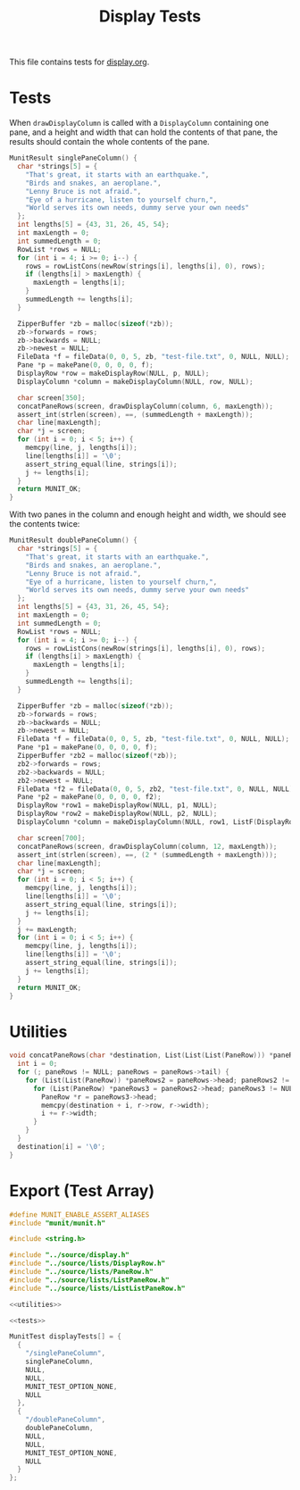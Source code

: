 #+title: Display Tests

This file contains tests for [[../source/display.org][display.org]].

* Tests
:PROPERTIES:
:header-args: :noweb-ref tests
:END:

When ~drawDisplayColumn~ is called with a ~DisplayColumn~ containing one pane, and a height and width that can hold the contents of that pane, the results should contain the whole contents of the pane.

#+begin_src c
  MunitResult singlePaneColumn() {
    char *strings[5] = {
      "That's great, it starts with an earthquake.",
      "Birds and snakes, an aeroplane.",
      "Lenny Bruce is not afraid.",
      "Eye of a hurricane, listen to yourself churn,",
      "World serves its own needs, dummy serve your own needs"
    };
    int lengths[5] = {43, 31, 26, 45, 54};
    int maxLength = 0;
    int summedLength = 0;
    RowList *rows = NULL;
    for (int i = 4; i >= 0; i--) {
      rows = rowListCons(newRow(strings[i], lengths[i], 0), rows);
      if (lengths[i] > maxLength) {
        maxLength = lengths[i];
      }
      summedLength += lengths[i];
    }

    ZipperBuffer *zb = malloc(sizeof(*zb));
    zb->forwards = rows;
    zb->backwards = NULL;
    zb->newest = NULL;
    FileData *f = fileData(0, 0, 5, zb, "test-file.txt", 0, NULL, NULL);
    Pane *p = makePane(0, 0, 0, 0, f);
    DisplayRow *row = makeDisplayRow(NULL, p, NULL);
    DisplayColumn *column = makeDisplayColumn(NULL, row, NULL);

    char screen[350];
    concatPaneRows(screen, drawDisplayColumn(column, 6, maxLength));
    assert_int(strlen(screen), ==, (summedLength + maxLength));
    char line[maxLength];
    char *j = screen;
    for (int i = 0; i < 5; i++) {
      memcpy(line, j, lengths[i]);
      line[lengths[i]] = '\0';
      assert_string_equal(line, strings[i]);
      j += lengths[i];
    }
    return MUNIT_OK;
  }
#+end_src

With two panes in the column and enough height and width, we should see the contents twice:

#+begin_src c
  MunitResult doublePaneColumn() {
    char *strings[5] = {
      "That's great, it starts with an earthquake.",
      "Birds and snakes, an aeroplane.",
      "Lenny Bruce is not afraid.",
      "Eye of a hurricane, listen to yourself churn,",
      "World serves its own needs, dummy serve your own needs"
    };
    int lengths[5] = {43, 31, 26, 45, 54};
    int maxLength = 0;
    int summedLength = 0;
    RowList *rows = NULL;
    for (int i = 4; i >= 0; i--) {
      rows = rowListCons(newRow(strings[i], lengths[i], 0), rows);
      if (lengths[i] > maxLength) {
        maxLength = lengths[i];
      }
      summedLength += lengths[i];
    }

    ZipperBuffer *zb = malloc(sizeof(*zb));
    zb->forwards = rows;
    zb->backwards = NULL;
    zb->newest = NULL;
    FileData *f = fileData(0, 0, 5, zb, "test-file.txt", 0, NULL, NULL);
    Pane *p1 = makePane(0, 0, 0, 0, f);
    ZipperBuffer *zb2 = malloc(sizeof(*zb));
    zb2->forwards = rows;
    zb2->backwards = NULL;
    zb2->newest = NULL;
    FileData *f2 = fileData(0, 0, 5, zb2, "test-file.txt", 0, NULL, NULL);
    Pane *p2 = makePane(0, 0, 0, 0, f2);
    DisplayRow *row1 = makeDisplayRow(NULL, p1, NULL);
    DisplayRow *row2 = makeDisplayRow(NULL, p2, NULL);
    DisplayColumn *column = makeDisplayColumn(NULL, row1, ListF(DisplayRow).cons(row2, NULL));

    char screen[700];
    concatPaneRows(screen, drawDisplayColumn(column, 12, maxLength));
    assert_int(strlen(screen), ==, (2 * (summedLength + maxLength)));
    char line[maxLength];
    char *j = screen;
    for (int i = 0; i < 5; i++) {
      memcpy(line, j, lengths[i]);
      line[lengths[i]] = '\0';
      assert_string_equal(line, strings[i]);
      j += lengths[i];
    }
    j += maxLength;
    for (int i = 0; i < 5; i++) {
      memcpy(line, j, lengths[i]);
      line[lengths[i]] = '\0';
      assert_string_equal(line, strings[i]);
      j += lengths[i];
    }
    return MUNIT_OK;
  }
#+end_src

* Utilities
:PROPERTIES:
:header-args: :noweb-ref utilities
:END:

#+begin_src c
  void concatPaneRows(char *destination, List(List(List(PaneRow))) *paneRows) {
    int i = 0;
    for (; paneRows != NULL; paneRows = paneRows->tail) {
      for (List(List(PaneRow)) *paneRows2 = paneRows->head; paneRows2 != NULL; paneRows2 = paneRows2->tail) {
        for (List(PaneRow) *paneRows3 = paneRows2->head; paneRows3 != NULL; paneRows3 = paneRows3->tail) {
          PaneRow *r = paneRows3->head;
          memcpy(destination + i, r->row, r->width);
          i += r->width;
        }
      }
    }
    destination[i] = '\0';
  }
#+end_src

* Export (Test Array)

#+begin_src c :tangle display.c :noweb yes
  #define MUNIT_ENABLE_ASSERT_ALIASES
  #include "munit/munit.h"

  #include <string.h>

  #include "../source/display.h"
  #include "../source/lists/DisplayRow.h"
  #include "../source/lists/PaneRow.h"
  #include "../source/lists/ListPaneRow.h"
  #include "../source/lists/ListListPaneRow.h"

  <<utilities>>

  <<tests>>

  MunitTest displayTests[] = {
    {
      "/singlePaneColumn",
      singlePaneColumn,
      NULL,
      NULL,
      MUNIT_TEST_OPTION_NONE,
      NULL
    },
    {
      "/doublePaneColumn",
      doublePaneColumn,
      NULL,
      NULL,
      MUNIT_TEST_OPTION_NONE,
      NULL
    }
  };
#+end_src
